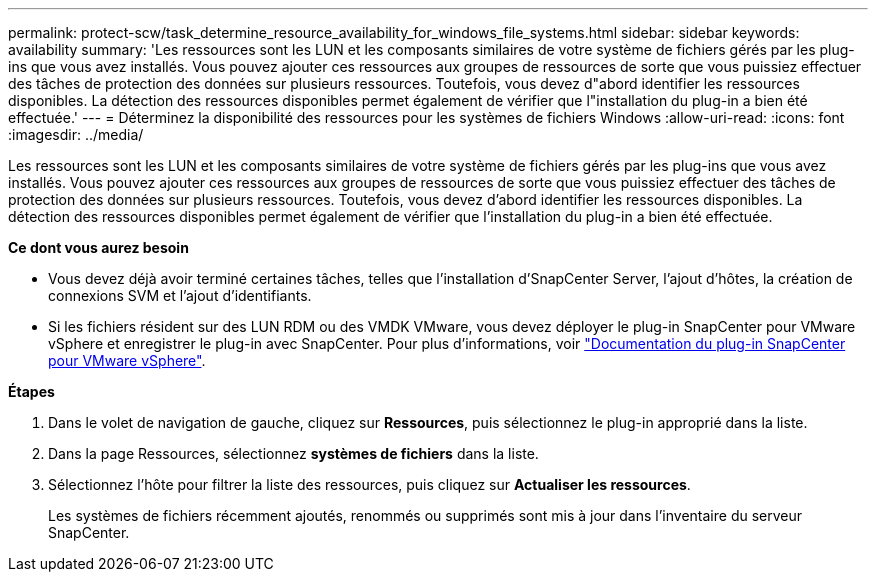---
permalink: protect-scw/task_determine_resource_availability_for_windows_file_systems.html 
sidebar: sidebar 
keywords: availability 
summary: 'Les ressources sont les LUN et les composants similaires de votre système de fichiers gérés par les plug-ins que vous avez installés. Vous pouvez ajouter ces ressources aux groupes de ressources de sorte que vous puissiez effectuer des tâches de protection des données sur plusieurs ressources. Toutefois, vous devez d"abord identifier les ressources disponibles. La détection des ressources disponibles permet également de vérifier que l"installation du plug-in a bien été effectuée.' 
---
= Déterminez la disponibilité des ressources pour les systèmes de fichiers Windows
:allow-uri-read: 
:icons: font
:imagesdir: ../media/


[role="lead"]
Les ressources sont les LUN et les composants similaires de votre système de fichiers gérés par les plug-ins que vous avez installés. Vous pouvez ajouter ces ressources aux groupes de ressources de sorte que vous puissiez effectuer des tâches de protection des données sur plusieurs ressources. Toutefois, vous devez d'abord identifier les ressources disponibles. La détection des ressources disponibles permet également de vérifier que l'installation du plug-in a bien été effectuée.

*Ce dont vous aurez besoin*

* Vous devez déjà avoir terminé certaines tâches, telles que l'installation d'SnapCenter Server, l'ajout d'hôtes, la création de connexions SVM et l'ajout d'identifiants.
* Si les fichiers résident sur des LUN RDM ou des VMDK VMware, vous devez déployer le plug-in SnapCenter pour VMware vSphere et enregistrer le plug-in avec SnapCenter. Pour plus d'informations, voir https://docs.netapp.com/us-en/sc-plugin-vmware-vsphere/["Documentation du plug-in SnapCenter pour VMware vSphere"^].


*Étapes*

. Dans le volet de navigation de gauche, cliquez sur *Ressources*, puis sélectionnez le plug-in approprié dans la liste.
. Dans la page Ressources, sélectionnez *systèmes de fichiers* dans la liste.
. Sélectionnez l'hôte pour filtrer la liste des ressources, puis cliquez sur *Actualiser les ressources*.
+
Les systèmes de fichiers récemment ajoutés, renommés ou supprimés sont mis à jour dans l'inventaire du serveur SnapCenter.



